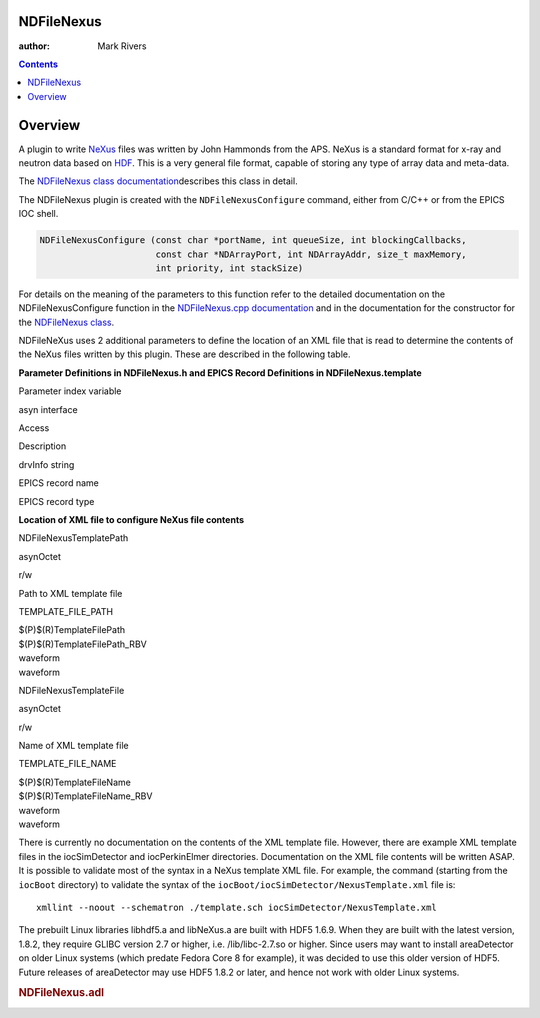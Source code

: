 NDFileNexus
===========

:author: Mark Rivers

.. contents:: Contents

Overview
========

A plugin to write `NeXus <http://www.nexusformat.org/Main_Page>`__ files
was written by John Hammonds from the APS. NeXus is a standard format
for x-ray and neutron data based on `HDF <http://www.hdfgroup.org>`__.
This is a very general file format, capable of storing any type of array
data and meta-data.

The `NDFileNexus class
documentation <areaDetectorDoxygenHTML/class_n_d_file_nexus.html>`__\ describes
this class in detail.

The NDFileNexus plugin is created with the ``NDFileNexusConfigure`` command,
either from C/C++ or from the EPICS IOC shell.

.. code-block:: c

   NDFileNexusConfigure (const char *portName, int queueSize, int blockingCallbacks, 
                         const char *NDArrayPort, int NDArrayAddr, size_t maxMemory, 
                         int priority, int stackSize)
     

For details on the meaning of the parameters to this function refer to
the detailed documentation on the NDFileNexusConfigure function in the
`NDFileNexus.cpp
documentation <areaDetectorDoxygenHTML/_n_d_file_nexus_8cpp.html>`__ and
in the documentation for the constructor for the `NDFileNexus
class <areaDetectorDoxygenHTML/class_n_d_file_nexus.html>`__.

NDFileNeXus uses 2 additional parameters to define the location of an
XML file that is read to determine the contents of the NeXus files
written by this plugin. These are described in the following table.

**Parameter Definitions in NDFileNexus.h and EPICS Record Definitions in
NDFileNexus.template**

Parameter index variable

asyn interface

Access

Description

drvInfo string

EPICS record name

EPICS record type

**Location of XML file to configure NeXus file contents**

NDFileNexusTemplatePath

asynOctet

r/w

Path to XML template file

TEMPLATE_FILE_PATH

| $(P)$(R)TemplateFilePath
| $(P)$(R)TemplateFilePath_RBV

| waveform
| waveform

NDFileNexusTemplateFile

asynOctet

r/w

Name of XML template file

TEMPLATE_FILE_NAME

| $(P)$(R)TemplateFileName
| $(P)$(R)TemplateFileName_RBV

| waveform
| waveform

There is currently no documentation on the contents of the XML template
file. However, there are example XML template files in the
iocSimDetector and iocPerkinElmer directories. Documentation on the XML
file contents will be written ASAP. It is possible to validate most of
the syntax in a NeXus template XML file. For example, the command
(starting from the ``iocBoot`` directory) to validate the syntax of the
``iocBoot/iocSimDetector/NexusTemplate.xml`` file is:

::

   xmllint --noout --schematron ./template.sch iocSimDetector/NexusTemplate.xml

The prebuilt Linux libraries libhdf5.a and libNeXus.a are built with
HDF5 1.6.9. When they are built with the latest version, 1.8.2, they
require GLIBC version 2.7 or higher, i.e. /lib/libc-2.7.so or higher.
Since users may want to install areaDetector on older Linux systems
(which predate Fedora Core 8 for example), it was decided to use this
older version of HDF5. Future releases of areaDetector may use HDF5
1.8.2 or later, and hence not work with older Linux systems.

.. raw:: html

   <div style="text-align: center">

.. rubric:: NDFileNexus.adl
   :name: ndfilenexus.adl

|NDFileNexus.png|

.. raw:: html

   </div>

.. |NDFileNexus.png| image:: NDFileNexus.png

